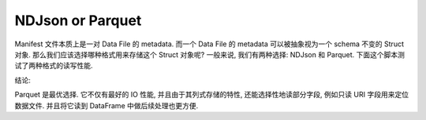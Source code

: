.. _ndjson-or-parquet:

NDJson or Parquet
==============================================================================
Manifest 文件本质上是一对 Data File 的 metadata. 而一个 Data File 的 metadata 可以被抽象视为一个 schema 不变的 Struct 对象. 那么我们应该选择哪种格式用来存储这个 Struct 对象呢? 一般来说, 我们有两种选择: NDJson 和 Parquet. 下面这个脚本测试了两种格式的读写性能.

.. dropdown:: ndjson_or_parquet.py

    .. literalinclude:: ./ndjson_or_parquet.py
       :language: python
       :linenos:

结论:

Parquet 是最优选择. 它不仅有最好的 IO 性能, 并且由于其列式存储的特性, 还能选择性地读部分字段, 例如只读 URI 字段用来定位数据文件. 并且将它读到 DataFrame 中做后续处理也更方便.
